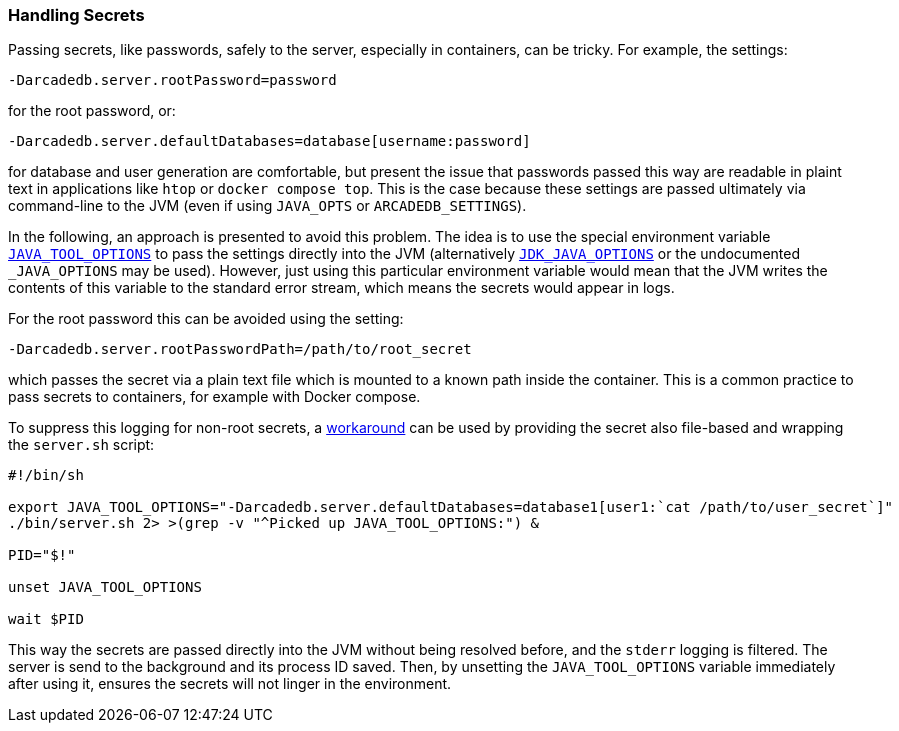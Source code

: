 [[Secrets]]
=== Handling Secrets

Passing secrets, like passwords, safely to the server, especially in containers, can be tricky.
For example, the settings:
```
-Darcadedb.server.rootPassword=password
```
for the root password, or:
```
-Darcadedb.server.defaultDatabases=database[username:password]
```
for database and user generation are comfortable,
but present the issue that passwords passed this way are readable in plaint text
in applications like `htop` or `docker compose top`.
This is the case because these settings are passed ultimately via command-line to the JVM (even if using `JAVA_OPTS` or `ARCADEDB_SETTINGS`).

In the following, an approach is presented to avoid this problem.
The idea is to use the special environment variable https://docs.oracle.com/en/java/javase/11/troubleshoot/environment-variables-and-system-properties.html#GUID-BE6E7B7F-A4BE-45C0-9078-AA8A66754B97[`JAVA_TOOL_OPTIONS`] to pass the settings
directly into the JVM (alternatively https://docs.oracle.com/en/java/javase/11/tools/java.html#GUID-3B1CE181-CD30-4178-9602-230B800D4FAE__USINGTHEJDK_JAVA_OPTIONSLAUNCHERENV-F3C0E3BA[`JDK_JAVA_OPTIONS`] or the undocumented `_JAVA_OPTIONS` may be used).
However, just using this particular environment variable would mean that the
JVM writes the contents of this variable to the standard error stream,
which means the secrets would appear in logs.

For the root password this can be avoided using the setting:
```
-Darcadedb.server.rootPasswordPath=/path/to/root_secret
```
which passes the secret via a plain text file which is mounted to a known path inside the container.
This is a common practice to pass secrets to containers, for example with Docker compose.

To suppress this logging for non-root secrets,
a https://superuser.com/a/585696/1824014[workaround] can be used
by providing the secret also file-based and wrapping the `server.sh` script:

```shell
#!/bin/sh

export JAVA_TOOL_OPTIONS="-Darcadedb.server.defaultDatabases=database1[user1:`cat /path/to/user_secret`]"
./bin/server.sh 2> >(grep -v "^Picked up JAVA_TOOL_OPTIONS:") &

PID="$!"

unset JAVA_TOOL_OPTIONS

wait $PID
```

This way the secrets are passed directly into the JVM without being resolved before,
and the `stderr` logging is filtered.
The server is send to the background and its process ID saved.
Then, by unsetting the `JAVA_TOOL_OPTIONS` variable immediately after using it,
ensures the secrets will not linger in the environment.
